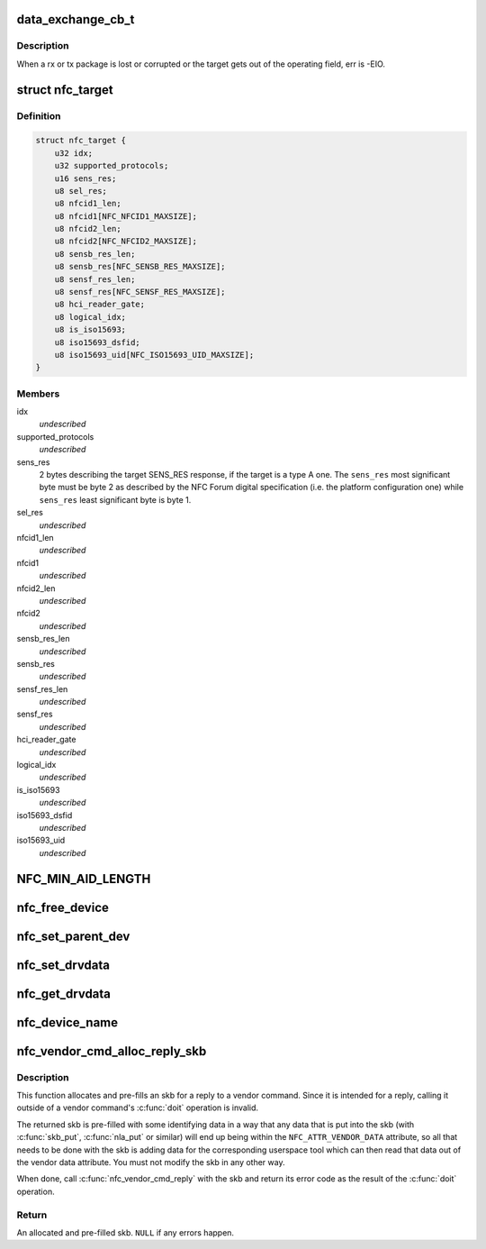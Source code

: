 .. -*- coding: utf-8; mode: rst -*-
.. src-file: include/net/nfc/nfc.h

.. _`data_exchange_cb_t`:

data_exchange_cb_t
==================

.. c:function:: void data_exchange_cb_t(void *context, struct sk_buff *skb, int err)

    Definition of nfc_data_exchange callback

    :param context:
        nfc_data_exchange cb_context parameter
    :type context: void \*

    :param skb:
        response data
    :type skb: struct sk_buff \*

    :param err:
        If an error has occurred during data exchange, it is the
        error number. Zero means no error.
    :type err: int

.. _`data_exchange_cb_t.description`:

Description
-----------

When a rx or tx package is lost or corrupted or the target gets out
of the operating field, err is -EIO.

.. _`nfc_target`:

struct nfc_target
=================

.. c:type:: struct nfc_target

    NFC target descriptiom

.. _`nfc_target.definition`:

Definition
----------

.. code-block:: c

    struct nfc_target {
        u32 idx;
        u32 supported_protocols;
        u16 sens_res;
        u8 sel_res;
        u8 nfcid1_len;
        u8 nfcid1[NFC_NFCID1_MAXSIZE];
        u8 nfcid2_len;
        u8 nfcid2[NFC_NFCID2_MAXSIZE];
        u8 sensb_res_len;
        u8 sensb_res[NFC_SENSB_RES_MAXSIZE];
        u8 sensf_res_len;
        u8 sensf_res[NFC_SENSF_RES_MAXSIZE];
        u8 hci_reader_gate;
        u8 logical_idx;
        u8 is_iso15693;
        u8 iso15693_dsfid;
        u8 iso15693_uid[NFC_ISO15693_UID_MAXSIZE];
    }

.. _`nfc_target.members`:

Members
-------

idx
    *undescribed*

supported_protocols
    *undescribed*

sens_res
    2 bytes describing the target SENS_RES response, if the target
    is a type A one. The \ ``sens_res``\  most significant byte must be byte 2
    as described by the NFC Forum digital specification (i.e. the platform
    configuration one) while \ ``sens_res``\  least significant byte is byte 1.

sel_res
    *undescribed*

nfcid1_len
    *undescribed*

nfcid1
    *undescribed*

nfcid2_len
    *undescribed*

nfcid2
    *undescribed*

sensb_res_len
    *undescribed*

sensb_res
    *undescribed*

sensf_res_len
    *undescribed*

sensf_res
    *undescribed*

hci_reader_gate
    *undescribed*

logical_idx
    *undescribed*

is_iso15693
    *undescribed*

iso15693_dsfid
    *undescribed*

iso15693_uid
    *undescribed*

.. _`nfc_min_aid_length`:

NFC_MIN_AID_LENGTH
==================

.. c:function::  NFC_MIN_AID_LENGTH()

    A struct for NFC secure element event transaction.

.. _`nfc_free_device`:

nfc_free_device
===============

.. c:function:: void nfc_free_device(struct nfc_dev *dev)

    free nfc device

    :param dev:
        The nfc device to free
    :type dev: struct nfc_dev \*

.. _`nfc_set_parent_dev`:

nfc_set_parent_dev
==================

.. c:function:: void nfc_set_parent_dev(struct nfc_dev *nfc_dev, struct device *dev)

    set the parent device

    :param nfc_dev:
        The nfc device whose parent is being set
    :type nfc_dev: struct nfc_dev \*

    :param dev:
        The parent device
    :type dev: struct device \*

.. _`nfc_set_drvdata`:

nfc_set_drvdata
===============

.. c:function:: void nfc_set_drvdata(struct nfc_dev *dev, void *data)

    set driver specifc data

    :param dev:
        The nfc device
    :type dev: struct nfc_dev \*

    :param data:
        Pointer to driver specifc data
    :type data: void \*

.. _`nfc_get_drvdata`:

nfc_get_drvdata
===============

.. c:function:: void *nfc_get_drvdata(struct nfc_dev *dev)

    get driver specifc data

    :param dev:
        The nfc device
    :type dev: struct nfc_dev \*

.. _`nfc_device_name`:

nfc_device_name
===============

.. c:function:: const char *nfc_device_name(struct nfc_dev *dev)

    get the nfc device name

    :param dev:
        The nfc device whose name to return
    :type dev: struct nfc_dev \*

.. _`nfc_vendor_cmd_alloc_reply_skb`:

nfc_vendor_cmd_alloc_reply_skb
==============================

.. c:function:: struct sk_buff *nfc_vendor_cmd_alloc_reply_skb(struct nfc_dev *dev, u32 oui, u32 subcmd, int approxlen)

    allocate vendor command reply

    :param dev:
        nfc device
    :type dev: struct nfc_dev \*

    :param oui:
        vendor oui
    :type oui: u32

    :param subcmd:
        *undescribed*
    :type subcmd: u32

    :param approxlen:
        an upper bound of the length of the data that will
        be put into the skb
    :type approxlen: int

.. _`nfc_vendor_cmd_alloc_reply_skb.description`:

Description
-----------

This function allocates and pre-fills an skb for a reply to
a vendor command. Since it is intended for a reply, calling
it outside of a vendor command's \ :c:func:`doit`\  operation is invalid.

The returned skb is pre-filled with some identifying data in
a way that any data that is put into the skb (with \ :c:func:`skb_put`\ ,
\ :c:func:`nla_put`\  or similar) will end up being within the
\ ``NFC_ATTR_VENDOR_DATA``\  attribute, so all that needs to be done
with the skb is adding data for the corresponding userspace tool
which can then read that data out of the vendor data attribute.
You must not modify the skb in any other way.

When done, call \ :c:func:`nfc_vendor_cmd_reply`\  with the skb and return
its error code as the result of the \ :c:func:`doit`\  operation.

.. _`nfc_vendor_cmd_alloc_reply_skb.return`:

Return
------

An allocated and pre-filled skb. \ ``NULL``\  if any errors happen.

.. This file was automatic generated / don't edit.

